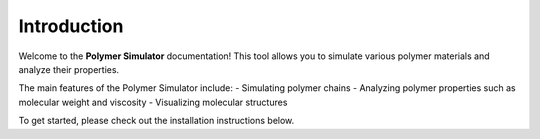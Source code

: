 Introduction
============

Welcome to the **Polymer Simulator** documentation! This tool allows you to simulate various polymer materials and analyze their properties.

The main features of the Polymer Simulator include:
- Simulating polymer chains
- Analyzing polymer properties such as molecular weight and viscosity
- Visualizing molecular structures

To get started, please check out the installation instructions below.

